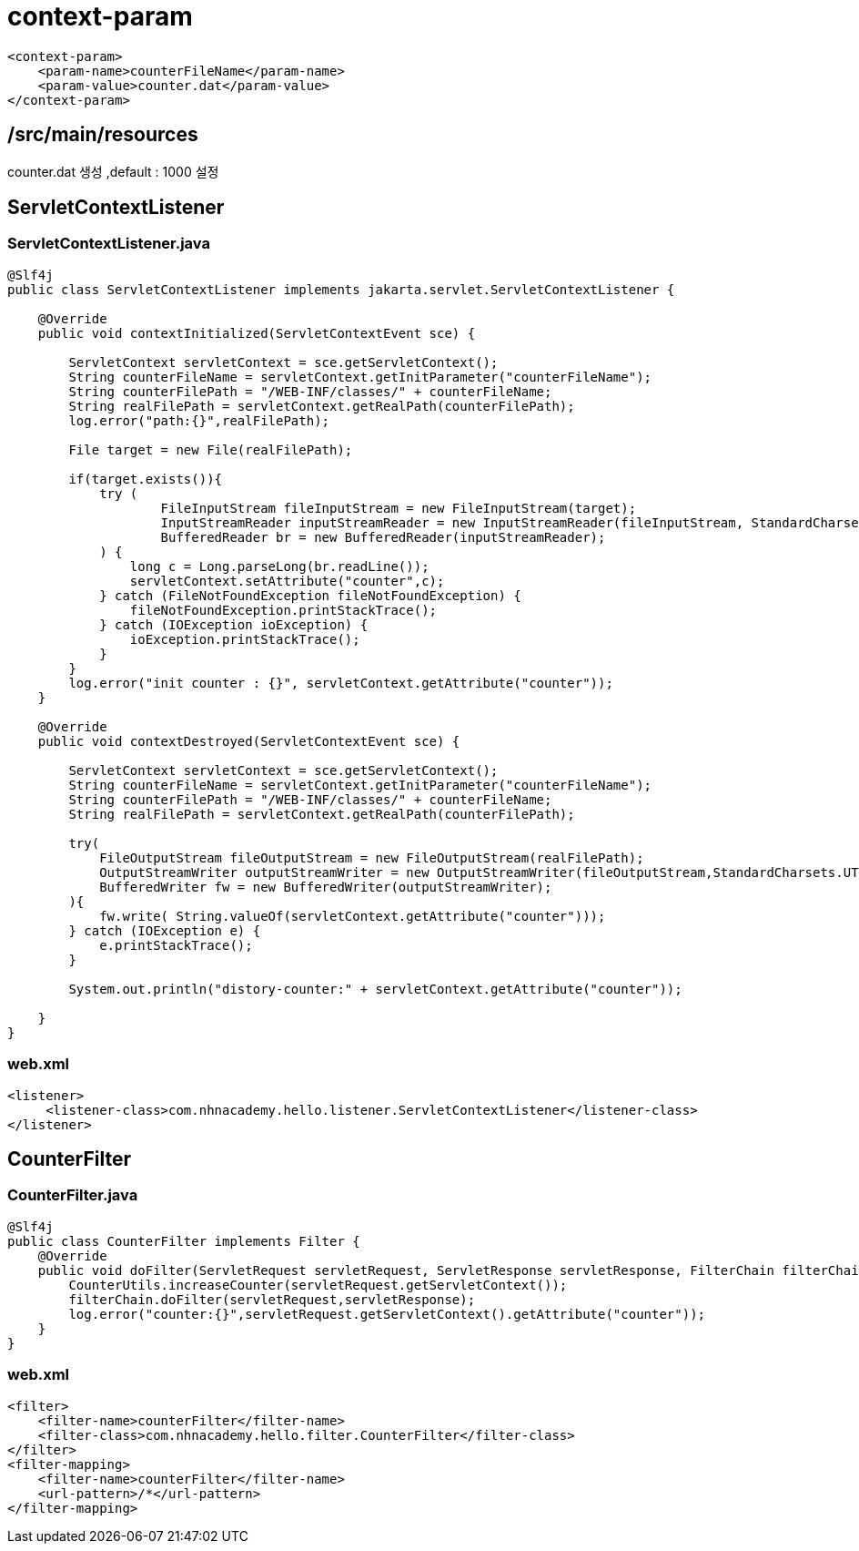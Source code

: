 = context-param

[source,xml]
----
<context-param>
    <param-name>counterFileName</param-name>
    <param-value>counter.dat</param-value>
</context-param>

----

== /src/main/resources

counter.dat 생성 ,default : 1000 설정

== ServletContextListener

=== ServletContextListener.java

[source,java]
----
@Slf4j
public class ServletContextListener implements jakarta.servlet.ServletContextListener {

    @Override
    public void contextInitialized(ServletContextEvent sce) {

        ServletContext servletContext = sce.getServletContext();
        String counterFileName = servletContext.getInitParameter("counterFileName");
        String counterFilePath = "/WEB-INF/classes/" + counterFileName;
        String realFilePath = servletContext.getRealPath(counterFilePath);
        log.error("path:{}",realFilePath);

        File target = new File(realFilePath);

        if(target.exists()){
            try (
                    FileInputStream fileInputStream = new FileInputStream(target);
                    InputStreamReader inputStreamReader = new InputStreamReader(fileInputStream, StandardCharsets.UTF_8);
                    BufferedReader br = new BufferedReader(inputStreamReader);
            ) {
                long c = Long.parseLong(br.readLine());
                servletContext.setAttribute("counter",c);
            } catch (FileNotFoundException fileNotFoundException) {
                fileNotFoundException.printStackTrace();
            } catch (IOException ioException) {
                ioException.printStackTrace();
            }
        }
        log.error("init counter : {}", servletContext.getAttribute("counter"));
    }

    @Override
    public void contextDestroyed(ServletContextEvent sce) {

        ServletContext servletContext = sce.getServletContext();
        String counterFileName = servletContext.getInitParameter("counterFileName");
        String counterFilePath = "/WEB-INF/classes/" + counterFileName;
        String realFilePath = servletContext.getRealPath(counterFilePath);

        try(
            FileOutputStream fileOutputStream = new FileOutputStream(realFilePath);
            OutputStreamWriter outputStreamWriter = new OutputStreamWriter(fileOutputStream,StandardCharsets.UTF_8);
            BufferedWriter fw = new BufferedWriter(outputStreamWriter);
        ){
            fw.write( String.valueOf(servletContext.getAttribute("counter")));
        } catch (IOException e) {
            e.printStackTrace();
        }

        System.out.println("distory-counter:" + servletContext.getAttribute("counter"));

    }
}

----

=== web.xml

[source,xml]
----
<listener>
     <listener-class>com.nhnacademy.hello.listener.ServletContextListener</listener-class>
</listener>

----

== CounterFilter

=== CounterFilter.java

[source,java]
----
@Slf4j
public class CounterFilter implements Filter {
    @Override
    public void doFilter(ServletRequest servletRequest, ServletResponse servletResponse, FilterChain filterChain) throws IOException, ServletException {
        CounterUtils.increaseCounter(servletRequest.getServletContext());
        filterChain.doFilter(servletRequest,servletResponse);
        log.error("counter:{}",servletRequest.getServletContext().getAttribute("counter"));
    }
}

----

=== web.xml

[source,xml]
----
<filter>
    <filter-name>counterFilter</filter-name>
    <filter-class>com.nhnacademy.hello.filter.CounterFilter</filter-class>
</filter>
<filter-mapping>
    <filter-name>counterFilter</filter-name>
    <url-pattern>/*</url-pattern>
</filter-mapping>
----